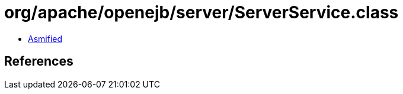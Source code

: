 = org/apache/openejb/server/ServerService.class

 - link:ServerService-asmified.java[Asmified]

== References

